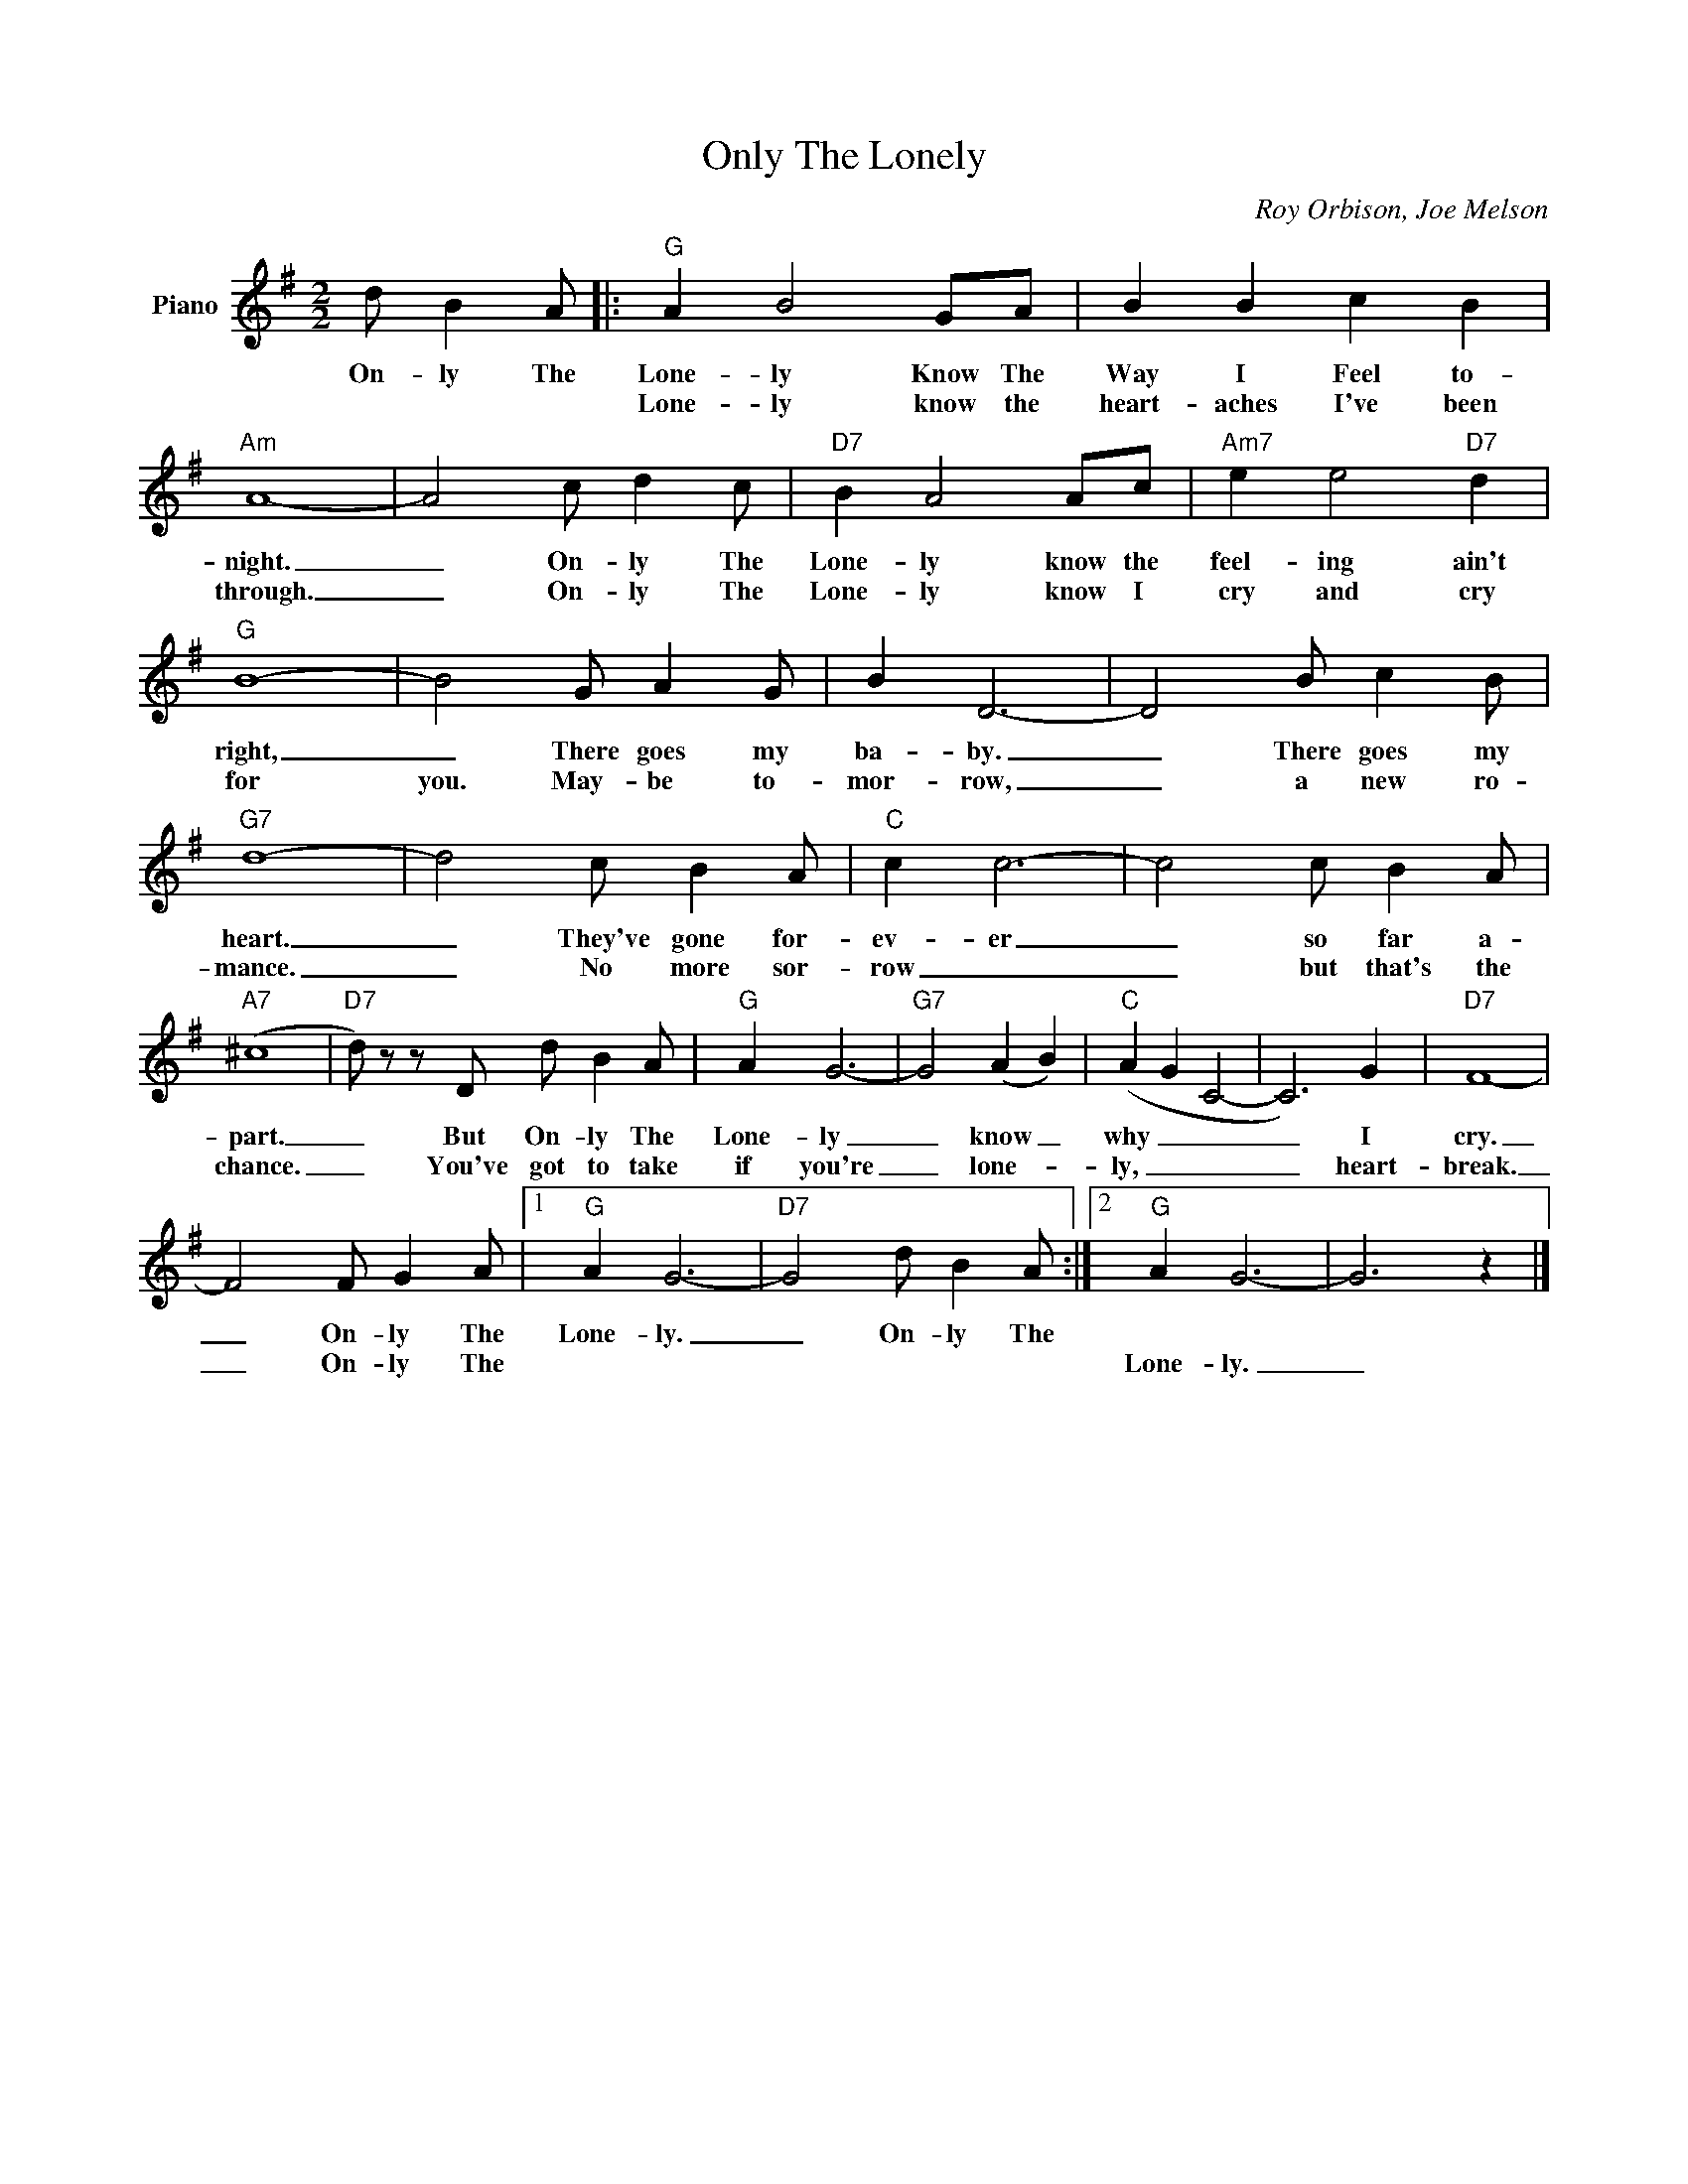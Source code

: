 X:1
T:Only The Lonely
C:Roy Orbison, Joe Melson
Z:All Rights Reserved
L:1/4
M:2/2
K:G
V:1 treble nm="Piano"
%%MIDI program 0
V:1
 d/ B A/ |:"G" A B2 G/A/ | B B c B |"Am" A4- | A2 c/ d c/ |"D7" B A2 A/c/ |"Am7" e e2"D7" d | %7
w: On- ly The|Lone- ly Know The|Way I Feel to-|night.|_ On- ly The|Lone- ly know the|feel- ing ain't|
w: |Lone- ly know the|heart- aches I've been|through.|_ On- ly The|Lone- ly know I|cry and cry|
"G" B4- | B2 G/ A G/ | B D3- | D2 B/ c B/ |"G7" d4- | d2 c/ B A/ |"C" c c3- | c2 c/ B A/ | %15
w: right,|_ There goes my|ba- by.|_ There goes my|heart.|_ They've gone for-|ev- er|_ so far a-|
w: for|you. May- be to-|mor- row,|_ a new ro-|mance.|_ No more sor-|row _|_ but that's the|
"A7" (^c4 |"D7" d/) z/ z/ D/ d/ B A/ |"G" A G3- |"G7" G2 (A B) |"C" (A G C2- | C3) G |"D7" F4- | %22
w: part.|_ But On- ly The|Lone- ly|_ know _|why _ _|_ I|cry.|
w: chance.|_ You've got to take|if you're|_ lone- *|ly, _ _|_ heart-|break.|
 F2 F/ G A/ |1"G" A G3- |"D7" G2 d/ B A/ :|2"G" A G3- | G3 z |] %27
w: _ On- ly The|Lone- ly.|_ On- ly The|||
w: _ On- ly The|||Lone- ly.|_|


